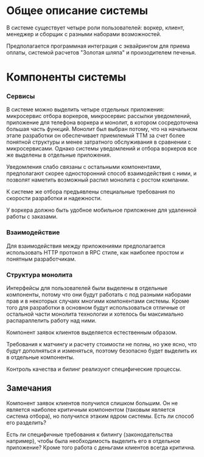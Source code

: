 * Общее описание системы
#+BEGIN_HTML
<img src="diagrams/homework-0/system.svg">
#+END_HTML

В системе существует четыре роли пользователей: воркер, клиент, менеджер и сборщик с разными наборами возможностей.

Предполагается программная интеграция с эквайрингом для приема оплаты, системой расчетов "Золотая шляпа" и произодителем печенья.

* Компоненты системы
#+BEGIN_HTML
<img src="diagrams/homework-0/components.svg">
#+END_HTML

*** Сервисы

В системе можно выделить четыре отдельных приложения: микросервис отбора воркеров, микросервис рассылки уведомлений, приложение для телефона воркера и монолит, в котором сосредоточена большая часть функций. Монолит был выбран потому, что на начальном этапе разработки он обеспечивает приемлемый TTM за счет более понятной структуры и менее затратного обслуживания в сравнении с микросервисами. Однако системы уведомлений и отбора воркеров все же выделены в отдельные приложения.

Уведомления слабо связаны с остальными компонентами, предполагают скорее односторонний способ взаимодействия с ними, и позволят наметить возможный распил монолита с ростом компании.

К системе же отбора предъявлены специальные требования по скорости разработки и надежности.

У воркера должно быть удобное мобильное приложение для удаленной работы с заказами.

*** Взаимодействие

Для взаимодействия между приложениями предполагается использовать HTTP протокол в RPC стиле, как наиболее простом и понятным разработчикам.

*** Структура монолита

Интерфейсы для пользователей были выделены в отдельные компоненты, потому что они будут работать с под разными наборами прав и в некоторых случаях многими компонентами системы. Кроме того для разработки в основном будут использоваться отличные от остальной части монолита технологии и хотелось бы максимально распараллелить работу над ними.

Компонент заявок клиентов выделяется естественным образом.

Требования к матчингу и расчету стоимости не полны, но уже ясно, что будут дополняться и изменяться, поэтому безопасно будет выделить их в отдельные компоненты.

Контроль качества и билинг реализуют специфические процессы.

** Замечания

Компонент заявок клиентов получился слишком большим. Он не является наиболее критичным компонентом (таковым является система отбора), но получился этаким ядром системы. Есть ли способ его разделить?

Есть ли специфичные требования к билингу (законодательства например), чтобы была необходимость выделить его в отдельное приложение? Кроме того работа с деньгами клиентов всегда критична.
